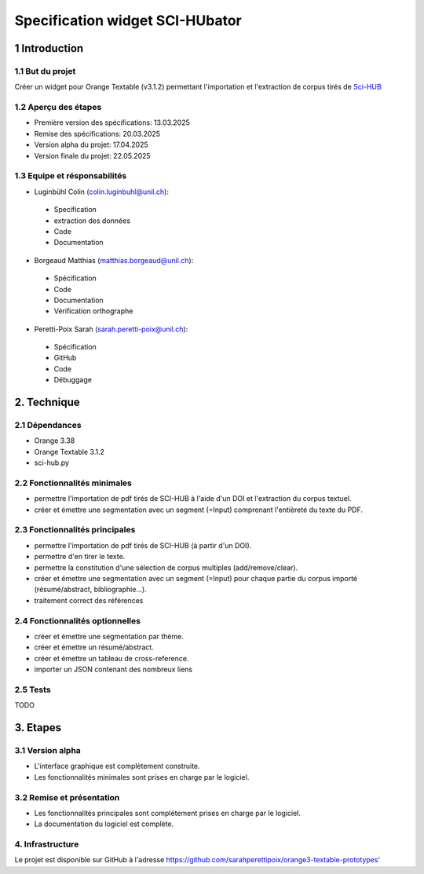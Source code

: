 ############################
Specification widget SCI-HUbator
############################

1 Introduction
**************

1.1 But du projet
=================
Créer un widget pour Orange Textable (v3.1.2) permettant l'importation et l'extraction de corpus tirés de `Sci-HUB <https://www.sci-hub.se/>`_

1.2 Aperçu des étapes
=====================
* Première version des spécifications: 13.03.2025
* Remise des spécifications: 20.03.2025
* Version alpha du projet: 17.04.2025
* Version finale du projet: 22.05.2025

1.3 Equipe et résponsabilités
==============================

* Luginbühl Colin (`colin.luginbuhl@unil.ch`_):

.. _colin.luginbuhl@unil.ch: mailto:colin.luginbuhl@unil.ch

    - Specification
    - extraction des données
    - Code
    - Documentation

* Borgeaud Matthias (`matthias.borgeaud@unil.ch`_):

.. _matthias.borgeaud@unil.ch: mailto:matthias.borgeaud@unil.ch

    - Spécification
    - Code
    - Documentation
    - Vérification orthographe

* Peretti-Poix Sarah (`sarah.peretti-poix@unil.ch`_):

.. _sarah.peretti-poix@unil.ch: mailto:sarah.peretti-poix@unil.ch

    - Spécification
    - GitHub
    - Code
    - Débuggage

2. Technique
************

2.1 Dépendances
===============
* Orange 3.38
* Orange Textable 3.1.2
* sci-hub.py


2.2 Fonctionnalités minimales
=============================

.. image:: images/scihubator_minimal.png

* permettre l'importation de pdf tirés de SCI-HUB à l'aide d'un DOI et l'extraction du corpus textuel.
* créer et émettre une segmentation avec un segment (=Input) comprenant l'entièreté du texte du PDF.

2.3 Fonctionnalités principales
===============================

.. image:: images/scihubator_principal.png

* permettre l'importation de pdf tirés de SCI-HUB (à partir d'un DOI).
* permettre d'en tirer le texte.
* permettre la constitution d'une sélection de corpus multiples (add/remove/clear).
* créer et émettre une segmentation avec un segment (=Input) pour chaque partie du corpus importé (résumé/abstract, bibliographie...).
* traitement correct des références

2.4 Fonctionnalités optionnelles
================================
* créer et émettre une segmentation par thème.
* créer et émettre un résumé/abstract.
* créer et émettre un tableau de cross-reference.
* importer un JSON contenant des nombreux liens

2.5 Tests
=========

TODO

3. Etapes
*********

3.1 Version alpha
=================
* L'interface graphique est complètement construite.
* Les fonctionnalités minimales sont prises en charge par le logiciel.

3.2 Remise et présentation
==========================
* Les fonctionnalités principales sont complétement prises en charge par le logiciel.
* La documentation du logiciel est complète.


4. Infrastructure
=================
Le projet est disponible sur GitHub à l'adresse `https://github.com/sarahperettipoix/orange3-textable-prototypes'
<https://github.com/sarahperettipoix/orange3-textable-prototypes>`_
